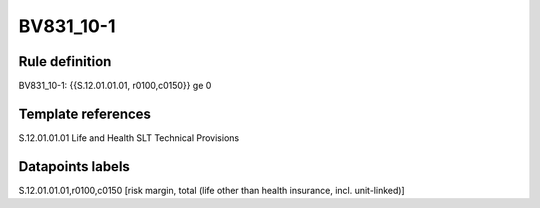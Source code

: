 ==========
BV831_10-1
==========

Rule definition
---------------

BV831_10-1: {{S.12.01.01.01, r0100,c0150}} ge 0


Template references
-------------------

S.12.01.01.01 Life and Health SLT Technical Provisions


Datapoints labels
-----------------

S.12.01.01.01,r0100,c0150 [risk margin, total (life other than health insurance, incl. unit-linked)]



